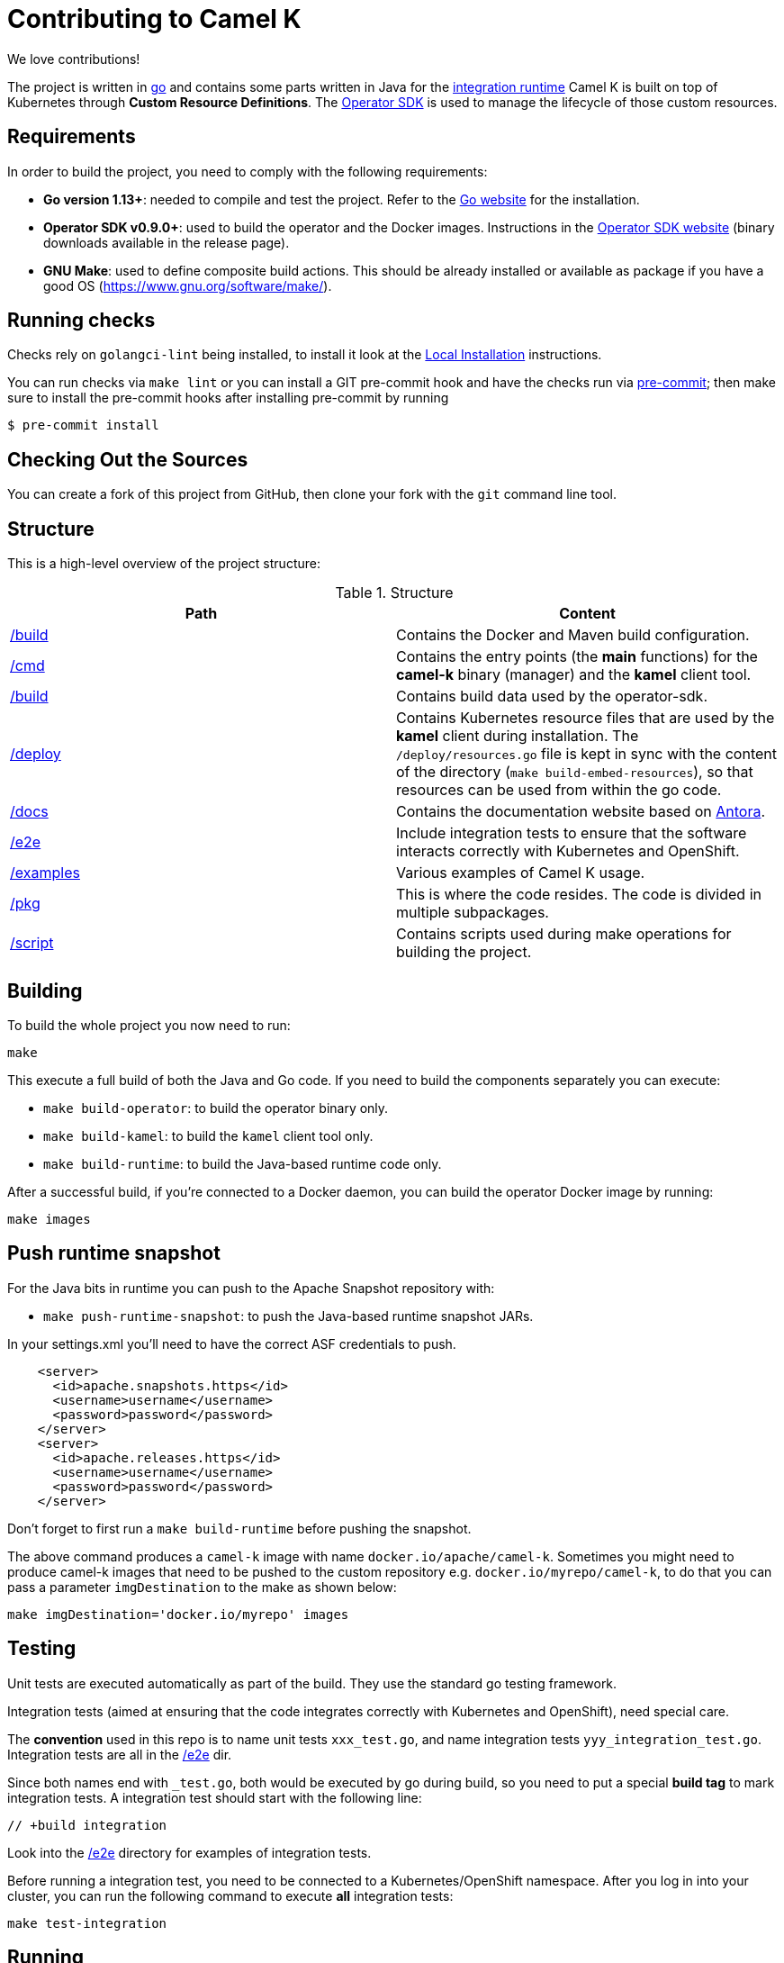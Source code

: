 [[contributing]]
= Contributing to Camel K

We love contributions!

The project is written in https://golang.org/[go] and contains some parts written in Java for the https://github.com/apache/camel-k-runtime/[integration runtime]
Camel K is built on top of Kubernetes through *Custom Resource Definitions*. The https://github.com/operator-framework/operator-sdk[Operator SDK] is used
to manage the lifecycle of those custom resources.

[[requirements]]
== Requirements

In order to build the project, you need to comply with the following requirements:

* **Go version 1.13+**: needed to compile and test the project. Refer to the https://golang.org/[Go website] for the installation.
* **Operator SDK v0.9.0+**: used to build the operator and the Docker images. Instructions in the https://github.com/operator-framework/operator-sdk[Operator SDK website] (binary downloads available in the release page).
* **GNU Make**: used to define composite build actions. This should be already installed or available as package if you have a good OS (https://www.gnu.org/software/make/).

[[checks]]
== Running checks
Checks rely on `golangci-lint` being installed, to install it look at the https://github.com/golangci/golangci-lint#local-installation[Local Installation] instructions.

You can run checks via `make lint` or you can install a GIT pre-commit hook and have the checks run via https://pre-commit.com[pre-commit]; then make sure to install the pre-commit hooks after installing pre-commit by running

 $ pre-commit install

[[checking-out]]
== Checking Out the Sources

You can create a fork of this project from GitHub, then clone your fork with the `git` command line tool.

[[structure]]
== Structure

This is a high-level overview of the project structure:

.Structure
[options="header"]
|=======================
| Path						| Content
| https://github.com/apache/camel-k/tree/master/build[/build]			| Contains the Docker and Maven build configuration.
| https://github.com/apache/camel-k/tree/master/cmd[/cmd]			| Contains the entry points (the *main* functions) for the **camel-k** binary (manager) and the **kamel** client tool.
| https://github.com/apache/camel-k/tree/master/build[/build]		| Contains build data used by the operator-sdk.
| https://github.com/apache/camel-k/tree/master/deploy[/deploy]		| Contains Kubernetes resource files that are used by the **kamel** client during installation. The `/deploy/resources.go` file is kept in sync with the content of the directory (`make build-embed-resources`), so that resources can be used from within the go code.
| https://github.com/apache/camel-k/tree/master/docs[/docs]			| Contains the documentation website based on https://antora.org/[Antora].
| https://github.com/apache/camel-k/tree/master/e2e[/e2e]			| Include integration tests to ensure that the software interacts correctly with Kubernetes and OpenShift.
| https://github.com/apache/camel-k/tree/master/examples[/examples]			| Various examples of Camel K usage.
| https://github.com/apache/camel-k/tree/master/pkg[/pkg]			| This is where the code resides. The code is divided in multiple subpackages.
| https://github.com/apache/camel-k/tree/master/script[/script]		| Contains scripts used during make operations for building the project.
|=======================

[[building]]
== Building

To build the whole project you now need to run:

```
make
```

This execute a full build of both the Java and Go code. If you need to build the components separately you can execute:

* `make build-operator`: to build the operator binary only.
* `make build-kamel`: to build the `kamel` client tool only.
* `make build-runtime`: to build the Java-based runtime code only.

After a successful build, if you're connected to a Docker daemon, you can build the operator Docker image by running:

```
make images
```

[[push-snapshot]]
== Push runtime snapshot

For the Java bits in runtime you can push to the Apache Snapshot repository with:

* `make push-runtime-snapshot`: to push the Java-based runtime snapshot JARs.

In your settings.xml you'll need to have the correct ASF credentials to push.

```
    <server>
      <id>apache.snapshots.https</id>
      <username>username</username>
      <password>password</password>
    </server>
    <server>
      <id>apache.releases.https</id>
      <username>username</username>
      <password>password</password>
    </server>
```

Don't forget to first run a `make build-runtime` before pushing the snapshot.

The above command produces a `camel-k` image with name `docker.io/apache/camel-k`. Sometimes you might need to produce camel-k images that need to be pushed to the custom repository e.g. `docker.io/myrepo/camel-k`, to do that you can pass a parameter `imgDestination` to the make as shown below:

```
make imgDestination='docker.io/myrepo' images
```

[[testing]]
== Testing

Unit tests are executed automatically as part of the build. They use the standard go testing framework.

Integration tests (aimed at ensuring that the code integrates correctly with Kubernetes and OpenShift), need special care.

The **convention** used in this repo is to name unit tests `xxx_test.go`, and name integration tests `yyy_integration_test.go`.
Integration tests are all in the https://github.com/apache/camel-k/tree/master/e2e[/e2e] dir.

Since both names end with `_test.go`, both would be executed by go during build, so you need to put a special **build tag** to mark
integration tests. A integration test should start with the following line:

```
// +build integration
```

Look into the https://github.com/apache/camel-k/tree/master/e2e[/e2e] directory for examples of integration tests.

Before running a integration test, you need to be connected to a Kubernetes/OpenShift namespace.
After you log in into your cluster, you can run the following command to execute **all** integration tests:

```
make test-integration
```

[[running]]
== Running

If you want to install everything you have in your source code and see it running on Kubernetes, you need to run the following command:

=== For Minishift

* Run `make install-minishift` (or just `make install`): to build the project and install it in the current namespace on Minishift
* You can specify a different namespace with `make install-minishift project=myawesomeproject`

This command assumes you have an already running Minishift instance.

=== For Minikube

* Run `make install-minikube`: to build the project and install it in the current namespace on Minikube

This command assumes you have an already running Minikube instance.

=== Use

Now you can play with Camel K:

```
./kamel run examples/Sample.java
```

To add additional dependencies to your routes:

```
./kamel run -d camel:dns examples/dns.js
```

[[debugging]]
== Debugging and Running from IDE

Sometimes it's useful to debug the code from the IDE when troubleshooting.

.**Debugging the `kamel` binary**

It should be straightforward: just execute the https://github.com/apache/camel-k/tree/master/cmd/kamel/main.go[/cmd/kamel/main.go] file from the IDE (e.g. Goland) in debug mode.

.**Debugging the operator**

It is a bit more complex (but not so much).

You are going to run the operator code **outside** OpenShift in your IDE so, first of all, you need to **stop the operator running inside**:

```
// use kubectl in plain Kubernetes
oc scale deployment/camel-k-operator --replicas 0
```

You can scale it back to 1 when you're done and you have updated the operator image.

You can setup the IDE (e.g. Goland) to execute the https://github.com/apache/camel-k/blob/master/cmd/manager/main.go[/cmd/manager/main.go] file in debug mode.

When configuring the IDE task, make sure to add all required environment variables in the *IDE task configuration screen*:

* Set the `KUBERNETES_CONFIG` environment variable to point to your Kubernetes configuration file (usually `<homedir>/.kube/config`).
* Set the `WATCH_NAMESPACE` environment variable to a Kubernetes namespace you have access to.
* Set the `OPERATOR_NAME` environment variable to `camel-k`.

After you setup the IDE task, you can run and debug the operator process.

NOTE: The operator can be fully debugged in Minishift, because it uses OpenShift S2I binary builds under the hood.
The build phase cannot be (currently) debugged in Minikube because the Kaniko builder requires that the operator and the publisher pod
share a common persistent volume.
